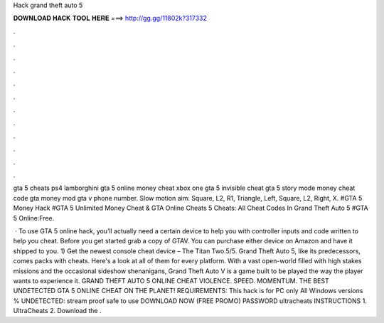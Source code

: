 Hack grand theft auto 5



𝐃𝐎𝐖𝐍𝐋𝐎𝐀𝐃 𝐇𝐀𝐂𝐊 𝐓𝐎𝐎𝐋 𝐇𝐄𝐑𝐄 ===> http://gg.gg/11802k?317332



.



.



.



.



.



.



.



.



.



.



.



.

gta 5 cheats ps4 lamborghini gta 5 online money cheat xbox one gta 5 invisible cheat gta 5 story mode money cheat code gta money mod gta v phone number. Slow motion aim: Square, L2, R1, Triangle, Left, Square, L2, Right, X. #GTA 5 Money Hack #GTA 5 Unlimited Money Cheat & GTA Online Cheats 5 Cheats: All Cheat Codes In Grand Theft Auto 5 #GTA 5 Online:Free.

 · To use GTA 5 online hack, you’ll actually need a certain device to help you with controller inputs and code written to help you cheat. Before you get started grab a copy of GTAV. You can purchase either device on Amazon and have it shipped to you. 1) Get the newest console cheat device – The Titan Two.5/5. Grand Theft Auto 5, like its predecessors, comes packs with cheats. Here's a look at all of them for every platform. With a vast open-world filled with high stakes missions and the occasional sideshow shenanigans, Grand Theft Auto V is a game built to be played the way the player wants to experience it. GRAND THEFT AUTO 5 ONLINE CHEAT VIOLENCE. SPEED. MOMENTUM. THE BEST UNDETECTED GTA 5 ONLINE CHEAT ON THE PLANET! REQUIREMENTS: This hack is for PC only All Windows versions % UNDETECTED: stream proof safe to use DOWNLOAD NOW (FREE PROMO) PASSWORD ultracheats INSTRUCTIONS 1. UltraCheats 2. Download the .
